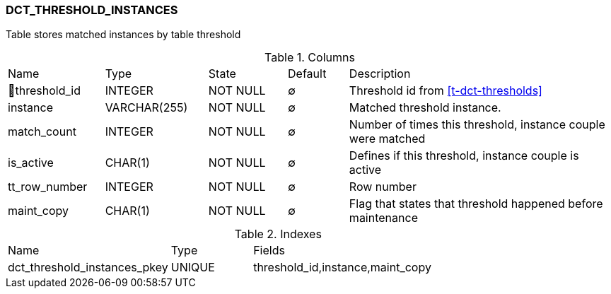 [[t-dct-threshold-instances]]
=== DCT_THRESHOLD_INSTANCES

Table stores matched instances by table threshold

.Columns
[cols="16,17,13,10,44a"]
|===
|Name|Type|State|Default|Description
|🔑threshold_id
|INTEGER
|NOT NULL
|∅
|Threshold id from <<t-dct-thresholds>>

|instance
|VARCHAR(255)
|NOT NULL
|∅
|Matched threshold instance. 

|match_count
|INTEGER
|NOT NULL
|∅
|Number of times this threshold, instance couple were matched

|is_active
|CHAR(1)
|NOT NULL
|∅
|Defines if this threshold, instance couple is active

|tt_row_number
|INTEGER
|NOT NULL
|∅
|Row number

|maint_copy
|CHAR(1)
|NOT NULL
|∅
|Flag that states that threshold happened before maintenance
|===

.Indexes
[cols="30,15,55a"]
|===
|Name|Type|Fields
|dct_threshold_instances_pkey
|UNIQUE
|threshold_id,instance,maint_copy

|===
